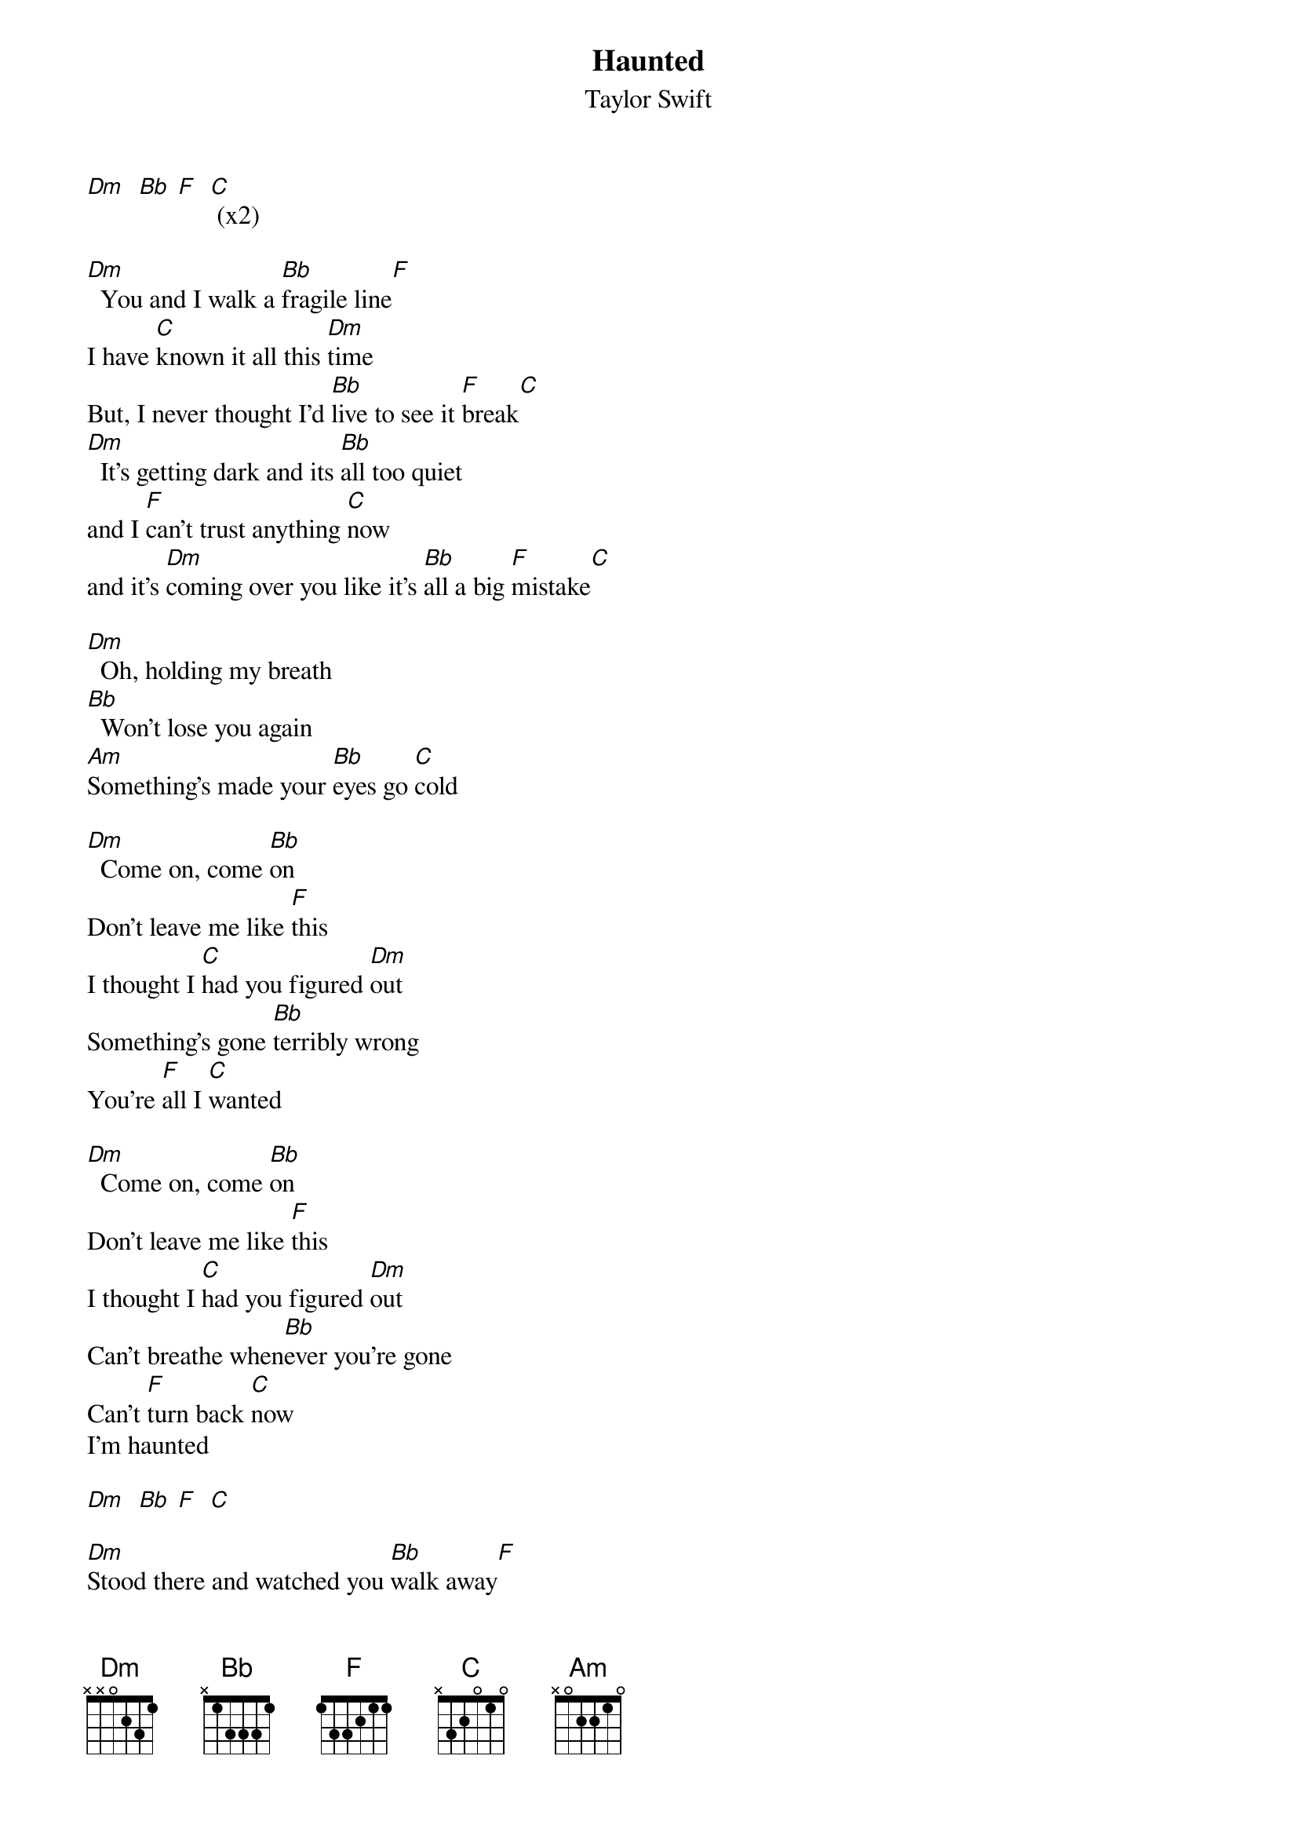 {t: Haunted}
{st: Taylor Swift}

[Dm]  [Bb] [F]  [C] (x2)

[Dm]  You and I walk a [Bb]fragile line[F]
I have [C]known it all this [Dm]time
But, I never thought I'd [Bb]live to see it [F]break[C]
[Dm]  It's getting dark and its [Bb]all too quiet
and I [F]can't trust anything [C]now
and it's [Dm]coming over you like it's [Bb]all a big [F]mistake[C]

[Dm]  Oh, holding my breath
[Bb]  Won't lose you again
[Am]Something's made your [Bb]eyes go [C]cold

[Dm]  Come on, come [Bb]on
Don't leave me like [F]this
I thought I [C]had you figured [Dm]out
Something's gone [Bb]terribly wrong
You're [F]all I [C]wanted

[Dm]  Come on, come [Bb]on
Don't leave me like [F]this
I thought I [C]had you figured [Dm]out
Can't breathe when[Bb]ever you're gone
Can't [F]turn back [C]now
I'm haunted

[Dm]  [Bb] [F]  [C]

[Dm]Stood there and watched you [Bb]walk away[F]
From [C]everything we [Dm]had
But, I still mean [Bb]every word I [F]say to [C]you
[Dm]He will try to take [Bb]away my pain[F]
And he [C]just might make me [Dm]smile
But, the whole time [Bb]I'm wishing he was [F]you in[C]stead

[Dm]  Oh, holding my breath
[Bb]  Won't see you again
[Am]Something keeps me [Bb]holding [C]on to nothing

[Dm] Come on, come [Bb]on
Don't leave me like [F]this
I thought I [C]had you figured [Dm]out
Something's gone [Bb]terribly wrong
You're [F]all I [C]wanted

[Dm]  Come on, come [Bb]on
Don't leave me like [F]this
I thought I [C]had you figured [Dm]out
Can't breathe when[Bb]ever you're gone
Can't [F]turn back [C]now
I'm haunted

[Dm]  [Bb] [F]  [C]

I [Dm]know,[F]   [Bb]
I [Dm]know,[F]   [Bb]
I just [Dm]know [F]   [Bb]
You're not [Dm]gone     [F]
You [Bb]can't be [C]gone, no!

[Dm]  Come on, come [Bb]on
Don't leave me like [F]this
I thought I [C]had you figured [Dm]out
Something's gone [Bb]terribly wrong
Won't [F]finish [C]what you started

[Dm]  Come on, come [Bb]on
Don't leave me like t[F]his
I thought I [C]had you figured [Dm]out
Can't breathe when[Bb]ever you're gone
I [F]can't go [C]back
I'm haunted

[Dm]  oh-[Bb]oh-oh-[F]ooo[C]oh-oo-ooo

You and [Dm]I walk a fragile line [Bb]
I have known it all this [F]time
I never ever thought I'd see it [C]break
[C]never thought I'd see it
